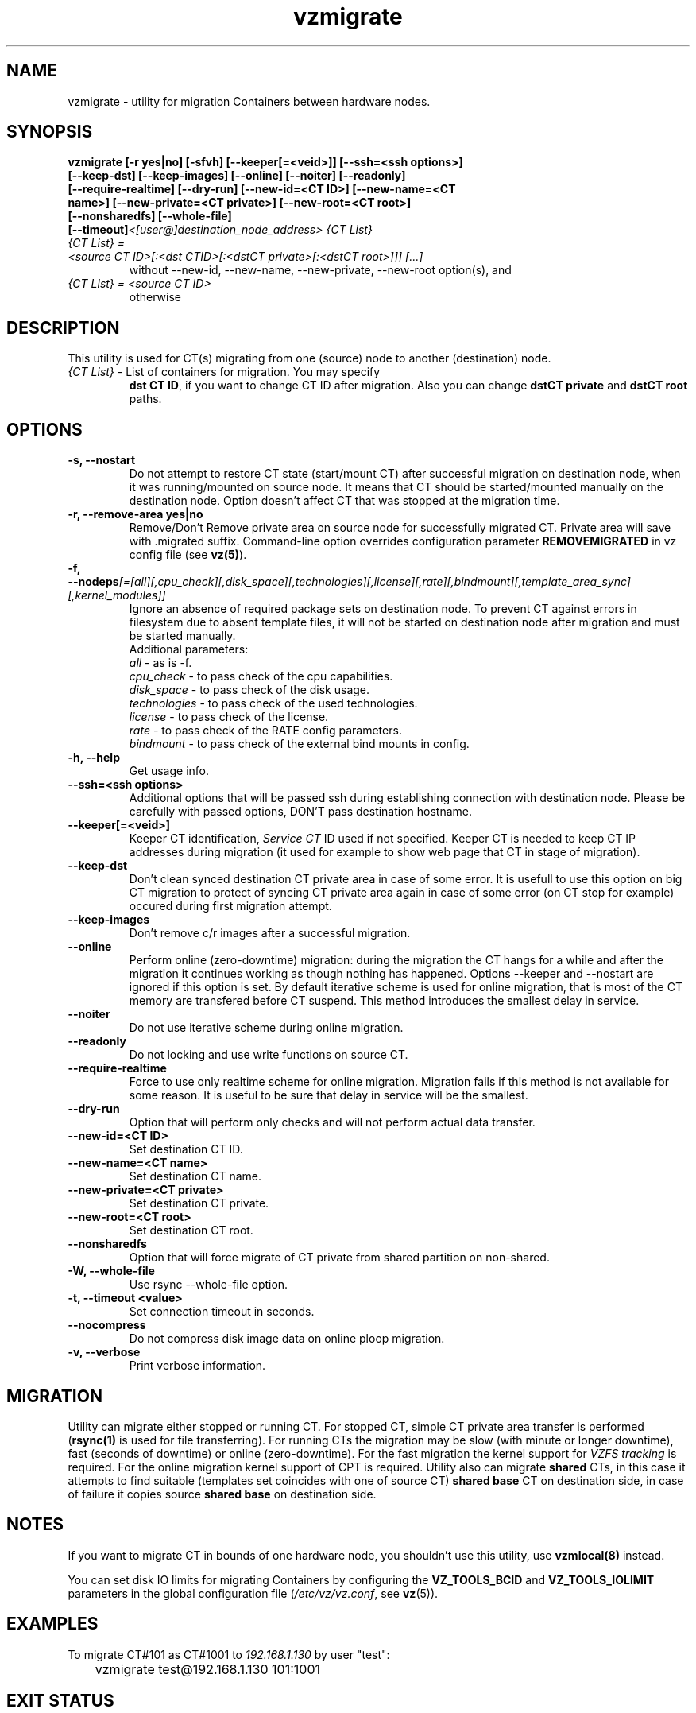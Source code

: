 .TH vzmigrate 8 "October 2009" "OpenVZ"

.SH NAME
vzmigrate - utility for migration Containers between
hardware nodes.

.SH SYNOPSIS
.TP
.B vzmigrate [-r\ yes|no] [-sfvh] [--keeper[=<veid>]] [--ssh=<ssh\ \
options>] [--keep-dst] [--keep-images] [--online] [--noiter] [--readonly] \
[--require-realtime] [--dry-run] [--new-id=<CT ID>] [--new-name=<CT name>] \
[--new-private=<CT private>] [--new-root=<CT root>] [--nonsharedfs] [--whole-file] [--timeout]\
\fI<[user@]destination_node_address>\fP \fI{CT\ List}\fP
.TP
\fI{CT\ List} = <source\ CT\ ID>[:<dst\ CTID>[:<dstCT\ private>[:<dstCT\ root>]]] [...]\fP
without --new-id, --new-name, --new-private, --new-root option(s), and
.TP
\fI{CT\ List} = <source\ CT\ ID>\fP
otherwise


.SH DESCRIPTION
This utility is used for CT(s) migrating from one (source)
node to another (destination) node.
.TP
\fI{CT\ List}\fP - List of containers for migration. You may specify
\fBdst\ CT\ ID\fP, if you want to change CT ID after migration. Also you
can change \fBdstCT\ private\fP and \fBdstCT\ root\fP paths.

.SH OPTIONS
.TP
\fB\-s, --nostart\fP
Do not attempt to restore CT state (start/mount CT) after successful
migration on destination node, when it was running/mounted on source
node. It means that CT should be started/mounted manually on the
destination node. Option doesn't affect CT that was stopped at the
migration time.

.TP
\fB\-r, --remove-area yes|no\fP
Remove/Don't Remove private area on source node for successfully migrated
CT. Private area will save with .migrated suffix.
Command-line option overrides configuration parameter
\fBREMOVEMIGRATED\fP in vz config file (see \fBvz(5)\fP).

.TP
\fB\-f, --nodeps\fR\fI[=[all][,cpu_check][,disk_space][,technologies][,license][,rate][,bindmount][,template_area_sync][,kernel_modules]]\fP
Ignore an absence of required package sets on destination node.
To prevent CT against errors in filesystem due to absent template
files, it will not be started on destination node after migration and
must be started manually.
.br
Additional parameters:
.br
\fIall\fR - as is -f.
.br
\fIcpu_check\fR - to pass check of the cpu capabilities.
.br
\fIdisk_space\fR - to pass check of the disk usage.
.br
\fItechnologies\fR - to pass check of the used technologies.
.br
\fIlicense\fR - to pass check of the license.
.br
\fIrate\fR - to pass check of the RATE config parameters.
.br
\fIbindmount\fR - to pass check of the external bind mounts in config.

.TP
\fB\-h, --help\fP
Get usage info.

.TP
\fB\--ssh=<ssh options>\fP
Additional options that will be passed ssh during establishing
connection with destination node. Please be carefully with passed
options, DON'T pass destination hostname.

.TP
\fB\--keeper[=<veid>]\fP
Keeper CT identification, \fIService CT\fP ID used if not
specified. Keeper CT is needed to keep CT IP addresses during
migration (it used for example to show web page that CT in stage of migration).

.TP
\fB\--keep-dst\fP
Don't clean synced destination CT private area in case of some
error. It is usefull to use this option on big CT migration to protect
of syncing CT private area again in case of some error (on CT stop for
example) occured during first migration attempt.

.TP
\fB\--keep-images\fP
Don't remove c/r images after a successful migration.

.TP
\fB\--online\fP
Perform online (zero-downtime) migration: during the migration the CT
hangs for a while and after the migration it continues working as though nothing has
happened. Options --keeper and --nostart are ignored if this option is set.
By default iterative scheme is used for online migration, that is most of the CT
memory are transfered before CT suspend. This method introduces the smallest
delay in service.

.TP
\fB\--noiter\fP
Do not use iterative scheme during online migration.

.TP
\fB\--readonly\fP
Do not locking and use write functions on source CT.

.TP
\fB\--require-realtime\fP
Force to use only realtime scheme for online migration. Migration fails if this
method is not available for some reason. It is useful to be sure that delay in
service will be the smallest.

.TP
\fB\--dry-run\fP
Option that will perform only checks and will not perform actual data transfer.

.TP
\fB\--new-id=<CT ID>\fP
Set destination CT ID.

.TP
\fB\--new-name=<CT name>\fP
Set destination CT name.

.TP
\fB\--new-private=<CT private>\fP
Set destination CT private.

.TP
\fB\--new-root=<CT root>\fP
Set destination CT root.

.TP
\fB\--nonsharedfs\fP
Option that will force migrate of CT private from shared partition on non-shared.

.TP
\fB\-W, --whole-file\fP
Use rsync --whole-file option.

.TP
\fB\-t, --timeout <value>\fP
Set connection timeout in seconds.

.TP
\fB\--nocompress\fP
Do not compress disk image data on online ploop migration.

.TP
\fB\-v, --verbose\fP
Print verbose information.

.SH MIGRATION
Utility can migrate either stopped or running CT. For stopped CT, simple
CT private area transfer is performed (\fBrsync(1)\fP is used for file
transferring). For running CTs the migration may be slow (with minute or longer
downtime), fast (seconds of downtime) or online (zero-downtime). For the
fast migration the kernel support for \fIVZFS tracking\fP is required. 
For the online migration kernel support of CPT is required.
Utility also can migrate \fBshared\fP CTs, in this case it attempts to
find suitable (templates set coincides with one of source CT) \fBshared
base\fP CT on destination side, in case of failure it copies source \fBshared
base\fP on destination side.

.SH NOTES
If you want to migrate CT in bounds of one hardware node, you
shouldn't use this utility, use \fBvzmlocal(8)\fP instead.

You can set disk IO limits for migrating Containers by configuring the \fBVZ_TOOLS_BCID\fR and \fBVZ_TOOLS_IOLIMIT\fR parameters in the global configuration file (\fI/etc/vz/vz.conf\fR, see \fBvz\fR(5)).

.SH EXAMPLES
To migrate CT#101 as CT#1001 to \fI192.168.1.130\fR by user "test":
.br
\f(CR	vzmigrate test@192.168.1.130 101:1001
\fR

.SH EXIT STATUS
.TP
.B 0
Command completed successfully.
.TP
.B 1
Bad command line options.
.TP
.B 2
System error.
.TP
.B 3
Can't lock CT.
.TP
.B 4
Can't connect to destination (source) node.
.TP
.B 5
CT is broken or improper.
.TP
.B 6
CT private area copying/moving failed.
.TP
.B 7
Can't start destination CT.
.TP
.B 8
Can't stop source CT.
.TP
.B 9
CT already exists on destination node.
.TP
.B 10
CT doesn't exist on source node.
.TP
.B 11
Failed package sets dependencies. Use -f options to forcedly migrate
such CT, CT will not be started on destination side.
.TP
.B 12
You attempt to migrate CT which IP addresses already in use (there
is running CT) on destination node. Use -f options to forcedly migrate
such CT, CT will not be started on destination side.
.TP
.B 13
You attempt to migrate CT that contains mount script. Use -f
options to forcedly migrate such CT, CT will not be started on
destination side.
.TP
.B 21
Connection to remote host is broken.
.TP
.B 22
Connection to remote host closed due to timeout.
.TP
.B 25
Programm terminated.
.TP
.B 26
Migrate protocol error.
.TP
.B 27
Failed to access template directory.
.TP
.B 29
Clone is forbidden for suspended CT.
.TP
.B 30
License check failed.
.TP
.B 31
Disk space check failed.
.TP
.B 32
Technologies check failed for destination node.
.TP
.B 33
Rate check filed.
.TP
.B 34
Source and destination CTs are equals.
.TP
.B 35
UUID-collision, directory already exits.
.TP
.B 36
CT config contains bind mount.
.TP
.B 37
This CT layout is not supported on destination node.
.TP
.B 38
This CT format is not supported on destination node.
.TP
.B 39
Can't get source CT format.
.TP
.B 40
Can't migrate vzcache2 area (old protocol).
.TP
.B 41
Can't migrate suspended CT (old protocol).
.TP
.B 43
libvzctl error.
.TP
.B 45
This name already used by other CT.
.TP
.B 46
CT private directory on the destination node resides on the
non-shared partition, use --nonsharedfs option to force copying
CT private data.
.TP
.B 48
Can not perform online migration to/from elder version.
.TP
.B 49
Too long message
.TP
.B 52
External program failed
.TP
.B 56
Insufficient cpu capabilities on destination node
.TP
.B 57
CT has unsupported features
.TP
.B 61
The IPv6 module is not loaded on the destination node.
.TP
.B 62
The SLM module is not loaded on the destination node.
.TP
.B 63
Mounting namespaces in the container is not allowed by the destination node kernel.
.TP
.B 104
--dry-run option was used.

.SH SEE ALSO
.BR rsync (1),
.BR vzmsrc (8),
.BR vzmlocal (8),
.BR vz (5)

.SH COPYRIGHT
Copyright (c) 2001-2016, Parallels IP Holdings GmbH. All rights reserved.
